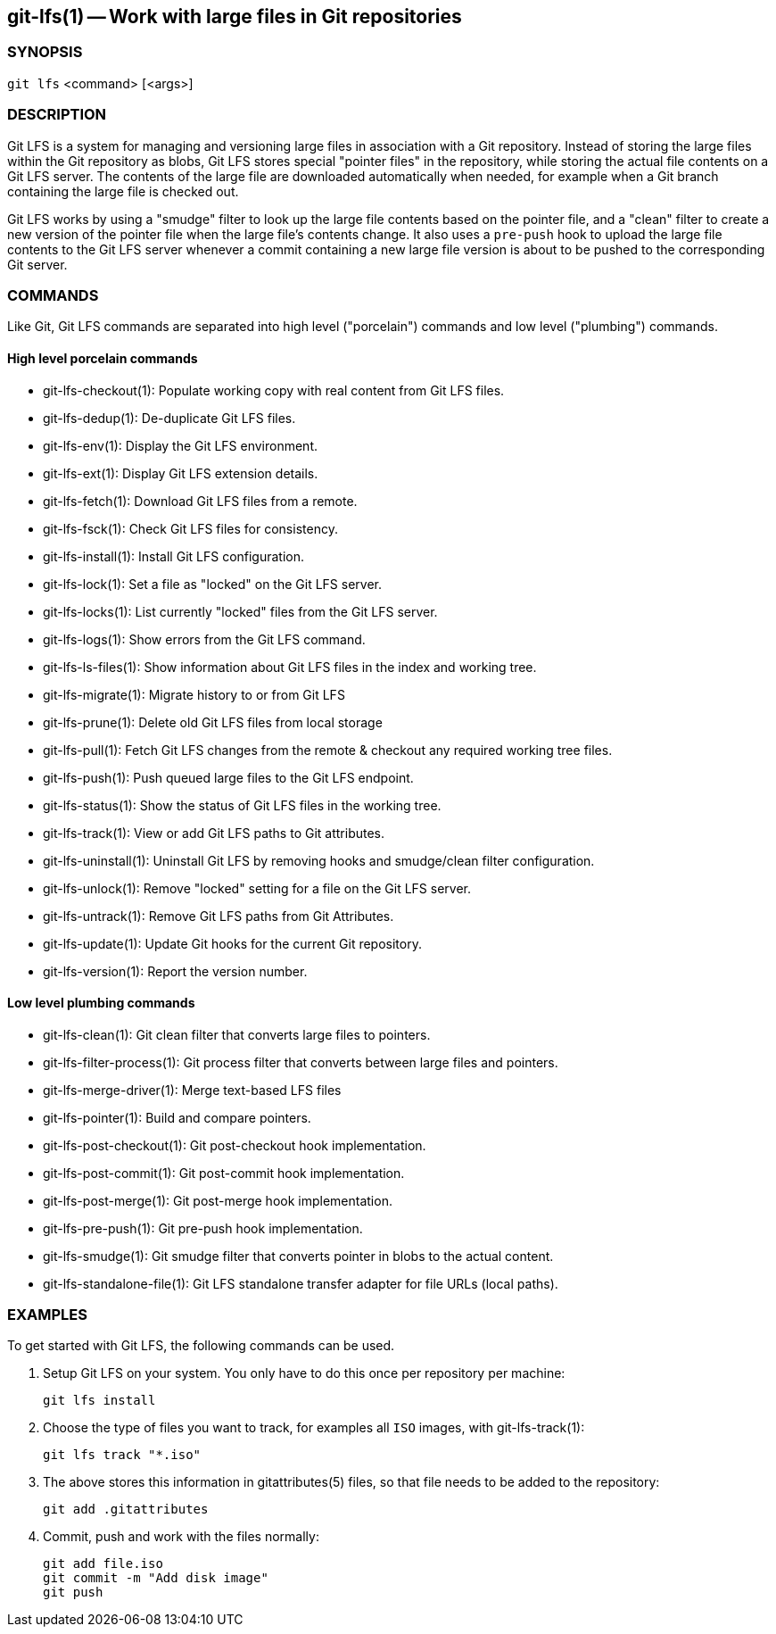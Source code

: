 == git-lfs(1) -- Work with large files in Git repositories

=== SYNOPSIS

`git lfs` <command> [<args>]

=== DESCRIPTION

Git LFS is a system for managing and versioning large files in
association with a Git repository. Instead of storing the large files
within the Git repository as blobs, Git LFS stores special "pointer
files" in the repository, while storing the actual file contents on a
Git LFS server. The contents of the large file are downloaded
automatically when needed, for example when a Git branch containing the
large file is checked out.

Git LFS works by using a "smudge" filter to look up the large file
contents based on the pointer file, and a "clean" filter to create a new
version of the pointer file when the large file's contents change. It
also uses a `pre-push` hook to upload the large file contents to the Git
LFS server whenever a commit containing a new large file version is
about to be pushed to the corresponding Git server.

=== COMMANDS

Like Git, Git LFS commands are separated into high level ("porcelain")
commands and low level ("plumbing") commands.

==== High level porcelain commands

* git-lfs-checkout(1): Populate working copy with real content from Git
LFS files.
* git-lfs-dedup(1): De-duplicate Git LFS files.
* git-lfs-env(1): Display the Git LFS environment.
* git-lfs-ext(1): Display Git LFS extension details.
* git-lfs-fetch(1): Download Git LFS files from a remote.
* git-lfs-fsck(1): Check Git LFS files for consistency.
* git-lfs-install(1): Install Git LFS configuration.
* git-lfs-lock(1): Set a file as "locked" on the Git LFS server.
* git-lfs-locks(1): List currently "locked" files from the Git LFS
server.
* git-lfs-logs(1): Show errors from the Git LFS command.
* git-lfs-ls-files(1): Show information about Git LFS files in the index
and working tree.
* git-lfs-migrate(1): Migrate history to or from Git LFS
* git-lfs-prune(1): Delete old Git LFS files from local storage
* git-lfs-pull(1): Fetch Git LFS changes from the remote & checkout any
required working tree files.
* git-lfs-push(1): Push queued large files to the Git LFS endpoint.
* git-lfs-status(1): Show the status of Git LFS files in the working
tree.
* git-lfs-track(1): View or add Git LFS paths to Git attributes.
* git-lfs-uninstall(1): Uninstall Git LFS by removing hooks and
smudge/clean filter configuration.
* git-lfs-unlock(1): Remove "locked" setting for a file on the Git LFS
server.
* git-lfs-untrack(1): Remove Git LFS paths from Git Attributes.
* git-lfs-update(1): Update Git hooks for the current Git repository.
* git-lfs-version(1): Report the version number.

==== Low level plumbing commands

* git-lfs-clean(1): Git clean filter that converts large files to
pointers.
* git-lfs-filter-process(1): Git process filter that converts between
large files and pointers.
* git-lfs-merge-driver(1): Merge text-based LFS files
* git-lfs-pointer(1): Build and compare pointers.
* git-lfs-post-checkout(1): Git post-checkout hook implementation.
* git-lfs-post-commit(1): Git post-commit hook implementation.
* git-lfs-post-merge(1): Git post-merge hook implementation.
* git-lfs-pre-push(1): Git pre-push hook implementation.
* git-lfs-smudge(1): Git smudge filter that converts pointer in blobs to
the actual content.
* git-lfs-standalone-file(1): Git LFS standalone transfer adapter for
file URLs (local paths).

=== EXAMPLES

To get started with Git LFS, the following commands can be used.

. Setup Git LFS on your system. You only have to do this once per
repository per machine:
+
....
git lfs install
....
. Choose the type of files you want to track, for examples all `ISO`
images, with git-lfs-track(1):
+
....
git lfs track "*.iso"
....
. The above stores this information in gitattributes(5) files, so that
file needs to be added to the repository:
+
....
git add .gitattributes
....
. Commit, push and work with the files normally:
+
....
git add file.iso
git commit -m "Add disk image"
git push
....
